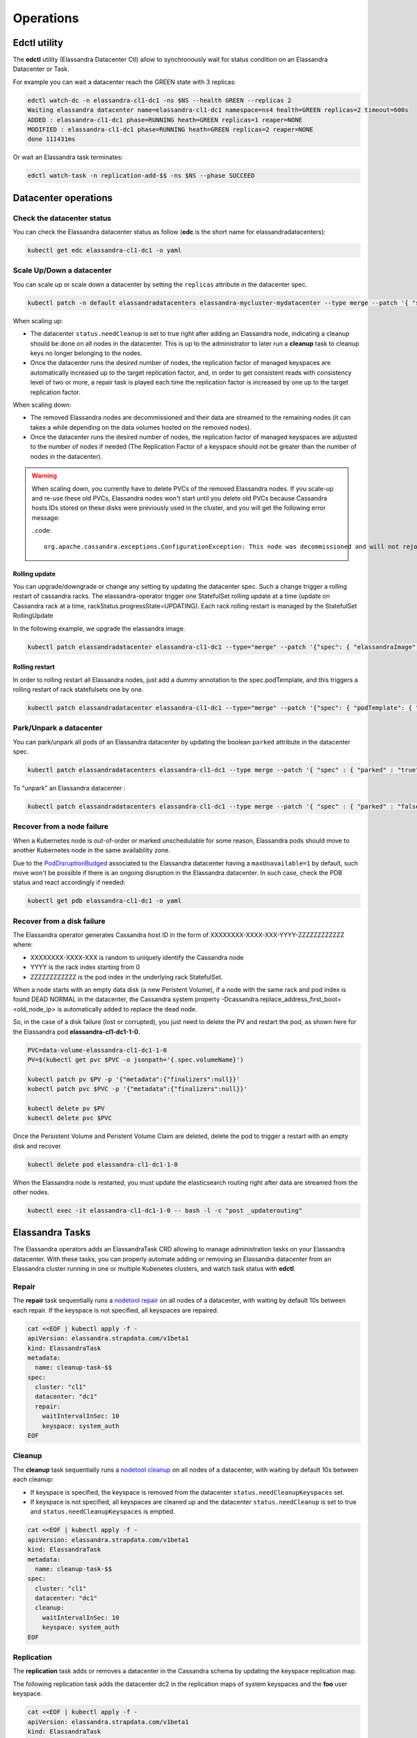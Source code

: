 Operations
**********

Edctl utility
=============

The **edctl** utility (Elassandra Datacenter Ctl) allow to synchronously wait for status condition on an Elassandra Datacenter or Task.

For example you can wait a datacenter reach the GREEN state with 3 replicas:

.. code::

    edctl watch-dc -n elassandra-cl1-dc1 -ns $NS --health GREEN --replicas 2
    Waiting elassandra datacenter name=elassandra-cl1-dc1 namespace=ns4 health=GREEN replicas=2 timeout=600s
    ADDED : elassandra-cl1-dc1 phase=RUNNING heath=GREEN replicas=1 reaper=NONE
    MODIFIED : elassandra-cl1-dc1 phase=RUNNING heath=GREEN replicas=2 reaper=NONE
    done 111431ms

Or wait an Elassandra task terminates:

.. code::

    edctl watch-task -n replication-add-$$ -ns $NS --phase SUCCEED

Datacenter operations
=====================

Check the datacenter status
___________________________

You can check the Elassandra datacenter status as follow (**edc** is the short name for elassandradatacenters):

.. code::

    kubectl get edc elassandra-cl1-dc1 -o yaml

Scale Up/Down a datacenter
__________________________

You can scale up or scale down a datacenter by setting the ``replicas`` attribute in the datacenter spec.

.. code-block:: bash

   kubectl patch -n default elassandradatacenters elassandra-mycluster-mydatacenter --type merge --patch '{ "spec" : { "replicas" : 6 }}'

When scaling up:

* The datacenter ``status.needCleanup`` is set to true right after adding an Elassandra node, indicating a cleanup should be
  done on all nodes in the datacenter. This is up to the administrator to later run a **cleanup** task to cleanup keys no longer belonging to the nodes.
* Once the datacenter runs the desired number of nodes, the replication factor of managed keyspaces are automatically
  increased up to the target replication factor, and, in order to get consistent reads with consistency level of two or more,
  a repair task is played each time the replication factor is increased by one up to the target replication factor.

When scaling down:

* The removed Elassandra nodes are decommissioned and their data are streamed to the remaining nodes (it can takes a while depending on the data volumes hosted on the removed nodes).
* Once the datacenter runs the desired number of nodes, the replication factor of managed keyspaces are adjusted to the number of nodes if needed (The Replication Factor of a keyspace should not
  be greater than the number of nodes in the datacenter).

.. warning::

    When scaling down, you currently have to delete PVCs of the removed Elassandra nodes.
    If you scale-up and re-use these old PVCs, Elassandra nodes won't start until you delete old PVCs because Cassandra
    hosts IDs stored on these disks were previously used in the cluster, and you will get the following error message:

    ..code::

        org.apache.cassandra.exceptions.ConfigurationException: This node was decommissioned and will not rejoin the ring unless cassandra.override_decommission=true has been set, or all existing data is removed and the node is bootstrapped again

Rolling update
--------------

You can upgrade/downgrade or change any setting by updating the datacenter spec. Such a change trigger a rolling restart of cassandra racks.
The elassandra-operator trigger one StatefulSet rolling update at a time (update on Cassandra rack at a time, rackStatus.progressState=UPDATING).
Each rack rolling restart is managed by the StatefulSet RollingUpdate

In the following example, we upgrade the elassandra image.

.. code-block:: bash

    kubectl patch elassandradatacenter elassandra-cl1-dc1 --type="merge" --patch '{"spec": { "elassandraImage": "strapdata/elassandra-node:6.8.4.5" }}'

Rolling restart
---------------

In order to rolling restart all Elassandra nodes, just add a dummy annotation to the spec.podTemplate, and this triggers a rolling restart of rack statefulsets one by one.

.. code-block:: bash

    kubectl patch elassandradatacenter elassandra-cl1-dc1 --type="merge" --patch '{"spec": { "podTemplate": { "metadata": { "annotations":{"restart":"1"}}}}}'


Park/Unpark a datacenter
________________________

You can park/unpark all pods of an Elassandra datacenter by updating the boolean ``parked`` attribute in the datacenter spec.

.. code-block:: bash

    kubectl patch elassandradatacenters elassandra-cl1-dc1 --type merge --patch '{ "spec" : { "parked" : "true"}}'

To "unpark" an Elassandra datacenter :

.. code-block:: bash

    kubectl patch elassandradatacenters elassandra-cl1-dc1 --type merge --patch '{ "spec" : { "parked" : "false"}}'

Recover from a node failure
___________________________

When a Kubernetes node is out-of-order or marked unschedulable for some reason, Elassandra pods should move to another Kubernetes node in the same availability zone.

Due to the `PodDisruptionBudged <https://kubernetes.io/docs/tasks/run-application/configure-pdb/>`_ associated to the Elassandra datacenter having
a ``maxUnavailable=1`` by default, such move won't be possible if there is an ongoing
disruption in the Elassandra datacenter. In such case, check the PDB status and react accordingly if needed:

.. code::

    kubectl get pdb elassandra-cl1-dc1 -o yaml


Recover from a disk failure
___________________________

The Elassandra operator generates Cassandra host ID in the form of XXXXXXXX-XXXX-XXX-YYYY-ZZZZZZZZZZZZ where:

* XXXXXXXX-XXXX-XXX is random to uniquely identify the Cassandra node
* YYYY is the rack index starting from 0
* ZZZZZZZZZZZZ is the pod index in the underlying rack StatefulSet.

When a node starts with an empty data disk (a new Peristent Volume), if a node with the same rack and pod index is found DEAD NORMAL in the datacenter,
the Cassandra system property -Dcassandra.replace_address_first_boot=<old_node_ip> is automatically added to replace the dead node.

So, in the case of a disk failure (lost or corrupted), you just need to delete the PV and restart the pod, as shown here for the Elassandra pod **elassandra-cl1-dc1-1-0**.

.. code::

    PVC=data-volume-elassandra-cl1-dc1-1-0
    PV=$(kubectl get pvc $PVC -o jsonpath='{.spec.volumeName}')

    kubectl patch pv $PV -p '{"metadata":{"finalizers":null}}'
    kubectl patch pvc $PVC -p '{"metadata":{"finalizers":null}}'

    kubectl delete pv $PV
    kubectl delete pvc $PVC

Once the Persistent Volume and Peristent Volume Claim are deleted, delete the pod to trigger a restart with an empty disk and recover.

.. code::

    kubectl delete pod elassandra-cl1-dc1-1-0

When the Elassandra node is restarted, you must update the elasticsearch routing right after data are streamed from the other nodes.

.. code::

    kubectl exec -it elassandra-cl1-dc1-1-0 -- bash -l -c "post _updaterouting"

Elassandra Tasks
================

The Elassandra operators adds an ElassandraTask CRD allowing to manage administration tasks on your Elassandra datacenter.
With these tasks, you can properly automate adding or removing an Elassandra datacenter from an Elassandra cluster running in one or multiple
Kubenetes clusters, and watch task status with **edctl**.

Repair
______

The **repair** task sequentially runs a
`nodetool repair <https://cassandra.apache.org/doc/latest/tools/nodetool/repair.html?highlight=repair>`_
on all nodes of a datacenter, with waiting by default 10s between each repair. If the keyspace is not specified,
all keyspaces are repaired.

.. code::

    cat <<EOF | kubectl apply -f -
    apiVersion: elassandra.strapdata.com/v1beta1
    kind: ElassandraTask
    metadata:
      name: cleanup-task-$$
    spec:
      cluster: "cl1"
      datacenter: "dc1"
      repair:
        waitIntervalInSec: 10
        keyspace: system_auth
    EOF

Cleanup
_______

The **cleanup** task sequentially runs a `nodetool cleanup <https://cassandra.apache.org/doc/latest/tools/nodetool/cleanup.html>`_
on all nodes of a datacenter, with waiting by default 10s between each cleanup:

* If keyspace is specified, the keyspace is removed from the datacenter ``status.needCleanupKeyspaces`` set.
* If keyspace is not specified, all keyspaces are cleaned up and the datacenter ``status.needCleanup`` is set to true
  and ``status.needCleanupKeyspaces`` is emptied.

.. code::

    cat <<EOF | kubectl apply -f -
    apiVersion: elassandra.strapdata.com/v1beta1
    kind: ElassandraTask
    metadata:
      name: cleanup-task-$$
    spec:
      cluster: "cl1"
      datacenter: "dc1"
      cleanup:
        waitIntervalInSec: 10
        keyspace: system_auth
    EOF

Replication
___________

The **replication** task adds or removes a datacenter in the Cassandra schema by updating the keyspace replication map.

The following replication task adds the datacenter dc2 in the replication maps of system keyspaces and the **foo** user keyspace.

.. code::

    cat <<EOF | kubectl apply -f -
    apiVersion: elassandra.strapdata.com/v1beta1
    kind: ElassandraTask
    metadata:
      name: replication-add-$$
      namespace: $NS
    spec:
      cluster: "cl1"
      datacenter: "dc1"
      replication:
        action: ADD
        dcName: "dc2"
        dcSize: 1
        replicationMap:
          foo: 1
    EOF

Rebuild
_______

The **rebuild** task runs a `nodetool rebuild <https://cassandra.apache.org/doc/latest/tools/nodetool/rebuild.html?highlight=rebuild>`_
on all nodes of a datacenter in order to stream the data from another existing datacenter.

The following rebuild task rebuild the datacenter **dc2** by streaming data from the datacenter **dc1**.

.. code::

    cat <<EOF | kubectl apply -f -
    apiVersion: elassandra.strapdata.com/v1beta1
    kind: ElassandraTask
    metadata:
      name: rebuild-dc2-$$
      namespace: $NS
    spec:
      cluster: "cl1"
      datacenter: "dc2"
      rebuild:
        srcDcName: "dc1"
    EOF

Update routing
______________

The **updateRouting** task updates the Elasticsearch routing table for all nodes of an Elassandra datacenter.
This is usually done after a datacenter rebuild when data becomes available to properly open elasticsearch indices.

.. code::

    cat <<EOF | kubectl apply -f -
    apiVersion: elassandra.strapdata.com/v1beta1
    kind: ElassandraTask
    metadata:
      name: updaterouting-dc2-$$
      namespace: $NS
    spec:
      cluster: "cl1"
      datacenter: "dc2"
      updateRouting: {}
    EOF

Remove nodes
____________

The **removeNodes** task runs a `nodetool removenode <https://cassandra.apache.org/doc/latest/tools/nodetool/removenode.html>`_
for all nodes of a deleted datacenter. This is usually done after a datacenter is deleted and after replication for
that datacenter has been remove with a ``replication`` task.

The following task is executed on one node of the datacenter **dc1** to remove all nodes from the datacenter **dc2**.

.. code::

    cat <<EOF | kubectl apply -f -
    apiVersion: elassandra.strapdata.com/v1beta1
    kind: ElassandraTask
    metadata:
      name: removenodes-dc2-$$
      namespace: $NS
    spec:
      cluster: "cl1"
      datacenter: "dc1"
      removeNodes:
        dcName: "dc2"
    EOF